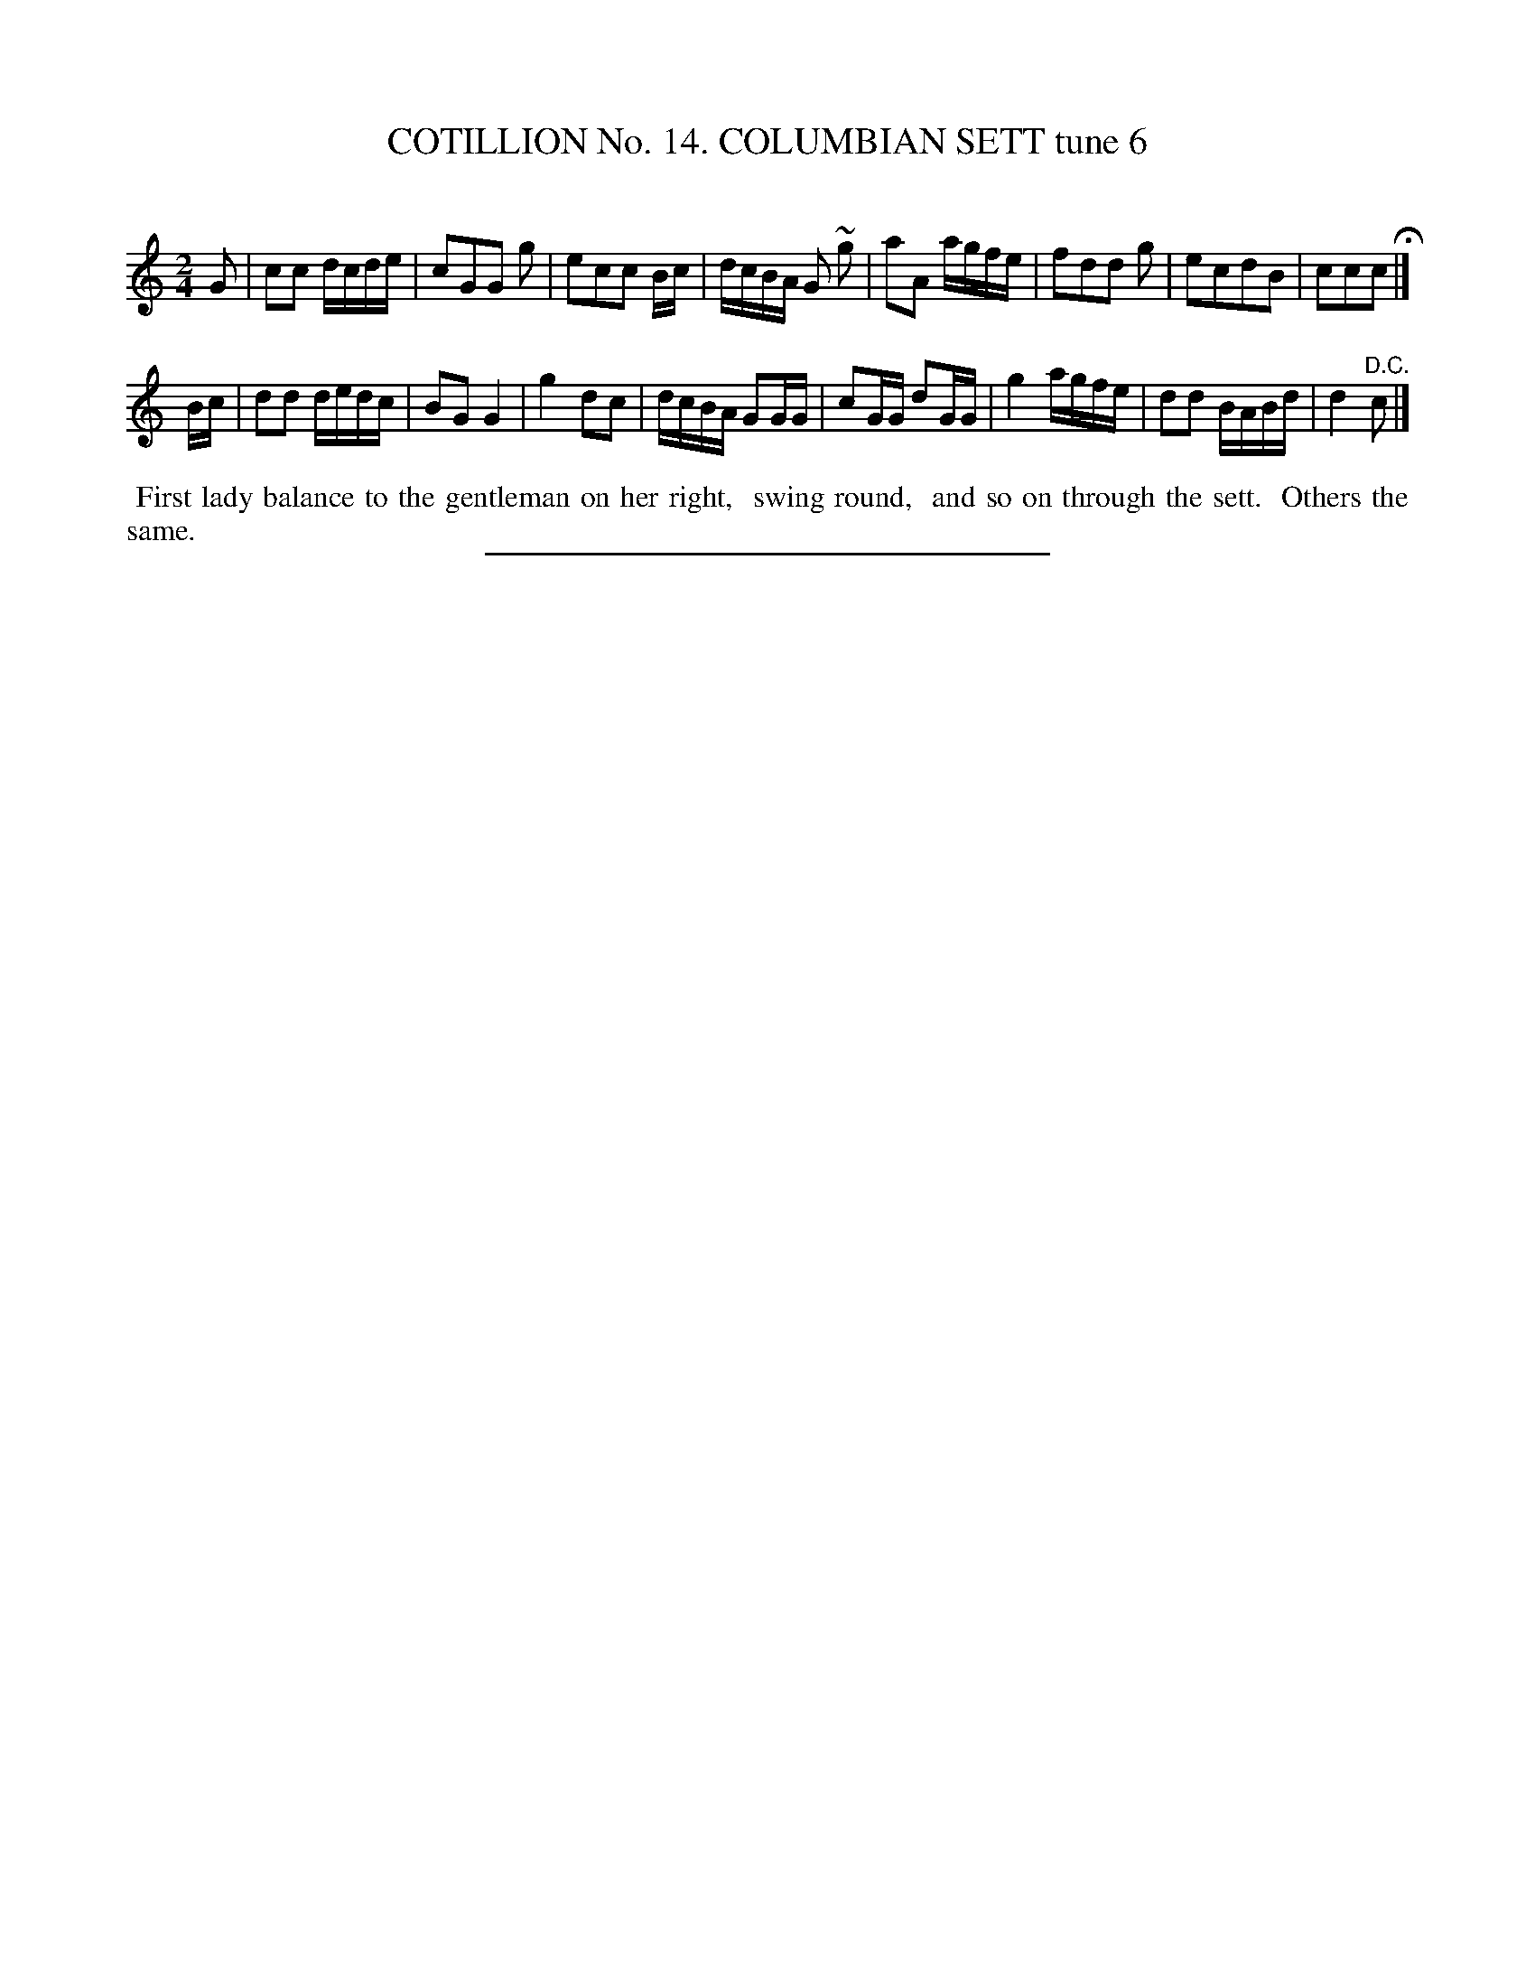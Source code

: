 X: 31053
T: COTILLION No. 14. COLUMBIAN SETT tune 6
C:
%R: reel, march
B: Elias Howe "The Musician's Companion" Part 3 1844 p.105 #3
S: http://imslp.org/wiki/The_Musician's_Companion_(Howe,_Elias)
Z: 2015 John Chambers <jc:trillian.mit.edu>
M: 2/4
L: 1/16
K: C
% - - - - - - - - - - - - - - - - - - - - - - - - - - - - -
G2 |\
c2c2 dcde | c2G2G2 g2 | e2c2c2 Bc | dcBA G2 ~g2 |\
a2A2 agfe | f2d2d2 g2 | e2c2d2B2 | c2c2c2 H|]
Bc |\
d2d2 dedc | B2G2 G4 | g4 d2c2 | dcBA G2GG |\
c2GG d2GG | g4 agfe | d2d2 BABd | d4 "^D.C."c2 |]
% - - - - - - - - - - Dance description - - - - - - - - - -
%%begintext align
%% First lady balance to the gentleman on her right,
%% swing round,
%% and so on through the sett.
%% Others the same.
%%endtext
% - - - - - - - - - - - - - - - - - - - - - - - - - - - - -
%%sep 1 1 300
